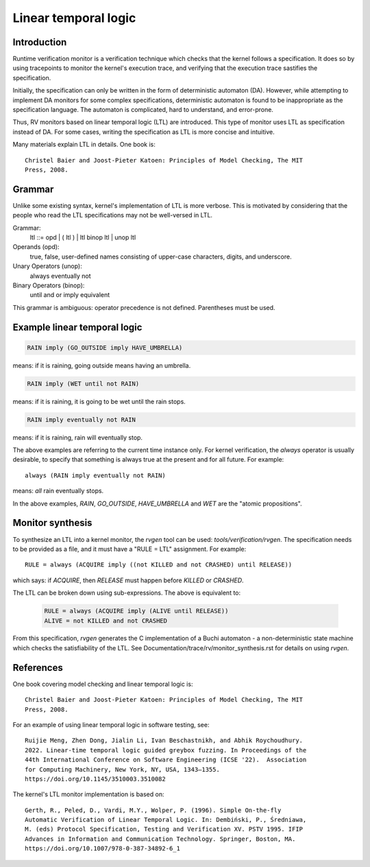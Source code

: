 Linear temporal logic
=====================

Introduction
------------

Runtime verification monitor is a verification technique which checks that the
kernel follows a specification. It does so by using tracepoints to monitor the
kernel's execution trace, and verifying that the execution trace sastifies the
specification.

Initially, the specification can only be written in the form of deterministic
automaton (DA).  However, while attempting to implement DA monitors for some
complex specifications, deterministic automaton is found to be inappropriate as
the specification language. The automaton is complicated, hard to understand,
and error-prone.

Thus, RV monitors based on linear temporal logic (LTL) are introduced. This type
of monitor uses LTL as specification instead of DA. For some cases, writing the
specification as LTL is more concise and intuitive.

Many materials explain LTL in details. One book is::

  Christel Baier and Joost-Pieter Katoen: Principles of Model Checking, The MIT
  Press, 2008.

Grammar
-------

Unlike some existing syntax, kernel's implementation of LTL is more verbose.
This is motivated by considering that the people who read the LTL specifications
may not be well-versed in LTL.

Grammar:
    ltl ::= opd | ( ltl ) | ltl binop ltl | unop ltl

Operands (opd):
    true, false, user-defined names consisting of upper-case characters, digits,
    and underscore.

Unary Operators (unop):
    always
    eventually
    not

Binary Operators (binop):
    until
    and
    or
    imply
    equivalent

This grammar is ambiguous: operator precedence is not defined. Parentheses must
be used.

Example linear temporal logic
-----------------------------
.. code-block::

   RAIN imply (GO_OUTSIDE imply HAVE_UMBRELLA)

means: if it is raining, going outside means having an umbrella.

.. code-block::

   RAIN imply (WET until not RAIN)

means: if it is raining, it is going to be wet until the rain stops.

.. code-block::

   RAIN imply eventually not RAIN

means: if it is raining, rain will eventually stop.

The above examples are referring to the current time instance only. For kernel
verification, the `always` operator is usually desirable, to specify that
something is always true at the present and for all future. For example::

    always (RAIN imply eventually not RAIN)

means: *all* rain eventually stops.

In the above examples, `RAIN`, `GO_OUTSIDE`, `HAVE_UMBRELLA` and `WET` are the
"atomic propositions".

Monitor synthesis
-----------------

To synthesize an LTL into a kernel monitor, the `rvgen` tool can be used:
`tools/verification/rvgen`. The specification needs to be provided as a file,
and it must have a "RULE = LTL" assignment. For example::

    RULE = always (ACQUIRE imply ((not KILLED and not CRASHED) until RELEASE))

which says: if `ACQUIRE`, then `RELEASE` must happen before `KILLED` or
`CRASHED`.

The LTL can be broken down using sub-expressions. The above is equivalent to:

   .. code-block::

    RULE = always (ACQUIRE imply (ALIVE until RELEASE))
    ALIVE = not KILLED and not CRASHED

From this specification, `rvgen` generates the C implementation of a Buchi
automaton - a non-deterministic state machine which checks the satisfiability of
the LTL. See Documentation/trace/rv/monitor_synthesis.rst for details on using
`rvgen`.

References
----------

One book covering model checking and linear temporal logic is::

  Christel Baier and Joost-Pieter Katoen: Principles of Model Checking, The MIT
  Press, 2008.

For an example of using linear temporal logic in software testing, see::

  Ruijie Meng, Zhen Dong, Jialin Li, Ivan Beschastnikh, and Abhik Roychoudhury.
  2022. Linear-time temporal logic guided greybox fuzzing. In Proceedings of the
  44th International Conference on Software Engineering (ICSE '22).  Association
  for Computing Machinery, New York, NY, USA, 1343–1355.
  https://doi.org/10.1145/3510003.3510082

The kernel's LTL monitor implementation is based on::

  Gerth, R., Peled, D., Vardi, M.Y., Wolper, P. (1996). Simple On-the-fly
  Automatic Verification of Linear Temporal Logic. In: Dembiński, P., Średniawa,
  M. (eds) Protocol Specification, Testing and Verification XV. PSTV 1995. IFIP
  Advances in Information and Communication Technology. Springer, Boston, MA.
  https://doi.org/10.1007/978-0-387-34892-6_1
